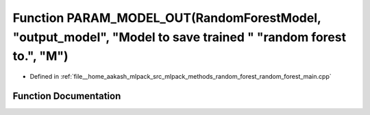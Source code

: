 .. _exhale_function_random__forest__main_8cpp_1a83354ab2d2327c342908ed0f13ffa855:

Function PARAM_MODEL_OUT(RandomForestModel, "output_model", "Model to save trained " "random forest to.", "M")
==============================================================================================================

- Defined in :ref:`file__home_aakash_mlpack_src_mlpack_methods_random_forest_random_forest_main.cpp`


Function Documentation
----------------------


.. doxygenfunction:: PARAM_MODEL_OUT(RandomForestModel, "output_model", "Model to save trained " "random forest to.", "M")
